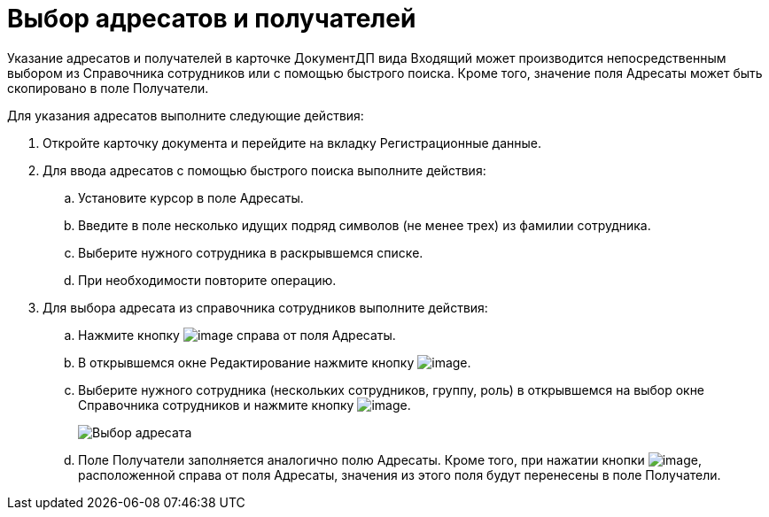= Выбор адресатов и получателей

Указание адресатов и получателей в карточке ДокументДП вида Входящий может производится непосредственным выбором из Справочника сотрудников или с помощью быстрого поиска. Кроме того, значение поля Адресаты может быть скопировано в поле Получатели.

Для указания адресатов выполните следующие действия:

. Откройте карточку документа и перейдите на вкладку Регистрационные данные.
. Для ввода адресатов с помощью быстрого поиска выполните действия:
.. Установите курсор в поле Адресаты.
.. Введите в поле несколько идущих подряд символов (не менее трех) из фамилии сотрудника.
.. Выберите нужного сотрудника в раскрывшемся списке.
.. При необходимости повторите операцию.
. Для выбора адресата из справочника сотрудников выполните действия:
.. Нажмите кнопку image:buttons/arrow_open.png[image] справа от поля Адресаты.
.. В открывшемся окне Редактирование нажмите кнопку image:buttons/Add_1.png[image].
.. Выберите нужного сотрудника (нескольких сотрудников, группу, роль) в открывшемся на выбор окне Справочника сотрудников и нажмите кнопку image:buttons/Select.png[image].
+
image::Edit_of_Recipients.png[Выбор адресата]
.. Поле Получатели заполняется аналогично полю Адресаты. Кроме того, при нажатии кнопки image:buttons/Copy_to_Recipients.png[image], расположенной справа от поля Адресаты, значения из этого поля будут перенесены в поле Получатели.
